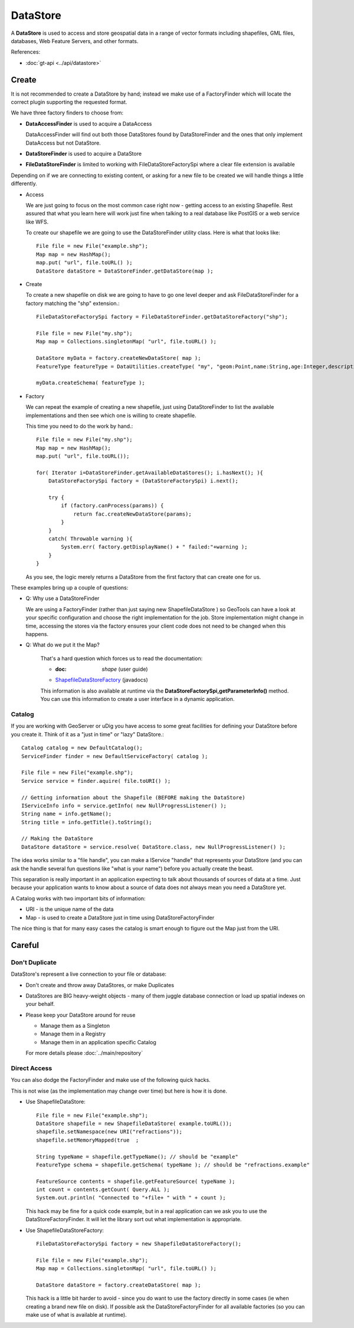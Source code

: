 DataStore
---------

A **DataStore** is used to access and store geospatial data in a range of vector formats
including shapefiles, GML files, databases, Web Feature Servers, and other formats.

References:

* :doc:`gt-api <../api/datastore>`

Create
^^^^^^

It is not recommended to create a DataStore by hand; instead we make use of a FactoryFinder which will locate
the correct plugin supporting the requested format.

We have three factory finders to choose from:

* **DataAccessFinder** is used to acquire a DataAccess
  
  DataAccessFinder will find out both those DataStores found by
  DataStoreFinder and the ones that only implement DataAccess but not
  DataStore.

* **DataStoreFinder** is used to acquire a DataStore

* **FileDataStoreFinder** is limited to working with FileDataStoreFactorySpi where a clear file extension is available

Depending on if we are connecting to existing content, or asking for a new file to be created we will handle things a little
differently.

* Access
  
  We are just going to focus on the most common case right now - getting access to an existing Shapefile.
  Rest assured that what you learn here will work just fine when talking to a real database like PostGIS or a web service like WFS.
  
  To create our shapefile we are going to use the DataStoreFinder utility class. Here is what that looks like::
    
    File file = new File("example.shp");
    Map map = new HashMap();
    map.put( "url", file.toURL() );
    DataStore dataStore = DataStoreFinder.getDataStore(map );

* Create
  
  To create a new shapefile on disk we are going to have to go one level deeper
  and ask FileDataStoreFinder for a factory matching the "shp" extension.::
  
    FileDataStoreFactorySpi factory = FileDataStoreFinder.getDataStoreFactory("shp");
    
    File file = new File("my.shp");
    Map map = Collections.singletonMap( "url", file.toURL() );
    
    DataStore myData = factory.createNewDataStore( map );
    FeatureType featureType = DataUtilities.createType( "my", "geom:Point,name:String,age:Integer,description:String" );
    
    myData.createSchema( featureType );

* Factory
  
  We can repeat the example of creating a new shapefile, just using DataStoreFinder to list
  the available implementations and then see which one is willing to create shapefile. 
  
  This time you need to do the work by hand.::
    
    File file = new File("my.shp");
    Map map = new HashMap();
    map.put( "url", file.toURL());
    
    for( Iterator i=DataStoreFinder.getAvailableDataStores(); i.hasNext(); ){
        DataStoreFactorySpi factory = (DataStoreFactorySpi) i.next();
        
        try {
            if (factory.canProcess(params)) {
                return fac.createNewDataStore(params);
            }
        }
        catch( Throwable warning ){
            System.err( factory.getDisplayName() + " failed:"+warning );
        }
    }
  
  As you see, the logic merely returns a DataStore from the first factory
  that can create one for us.

These examples bring up a couple of questions:

* Q: Why use a DataStoreFinder
  
  We are using a FactoryFinder (rather than just saying new
  ShapefileDataStore ) so GeoTools can have a look at your specific
  configuration and choose the right implementation for the job.
  Store implementation might change in time, accessing the stores via the
  factory ensures your client code does not need to be changed when this happens.


* Q: What do we put it the Map?
  
   That's a hard question which forces us to read the documentation:
   
   * :doc: `shape` (user guide)
   * `ShapefileDataStoreFactory <http://docs.geotools.org/stable/javadocs/org/geotools/data/shapefile/ShapefileDataStoreFactory.html>`_ (javadocs)
   
   This information is also available at runtime via the
   **DataStoreFactorySpi,getParameterInfo()** method. You can use this
   information to create a user interface in a dynamic application.

Catalog
'''''''

If you are working with GeoServer or uDig you have access to some great facilities for defining your DataStore before you create it. Think of it as a "just in time" or "lazy" DataStore.::

  Catalog catalog = new DefaultCatalog();
  ServiceFinder finder = new DefaultServiceFactory( catalog );
  
  File file = new File("example.shp");
  Service service = finder.aquire( file.toURI() );
  
  // Getting information about the Shapefile (BEFORE making the DataStore)
  IServiceInfo info = service.getInfo( new NullProgressListener() );
  String name = info.getName();
  String title = info.getTitle().toString();
  
  // Making the DataStore
  DataStore dataStore = service.resolve( DataStore.class, new NullProgressListener() );

The idea works similar to a "file handle", you can make a IService "handle" that represents your DataStore (and you can ask the handle several fun questions like "what is your name") before you actually create the beast.

This separation is really important in an application expecting to talk about thousands of sources of data at a time. Just because your application wants to know about a source of data does not always mean you need a DataStore yet.

A Catalog works with two important bits of information:

* URI - is the unique name of the data
* Map - is used to create a DataStore just in time using DataStoreFactoryFinder

The nice thing is that for many easy cases the catalog is smart enough to figure out the Map just from the URI.

Careful
^^^^^^^

Don't Duplicate
'''''''''''''''

DataStore's represent a live connection to your file or database:

* Don't create and throw away DataStores, or make Duplicates
* DataStores are BIG heavy-weight objects - many of them juggle database connection or load up spatial indexes on your behalf.
* Please keep your DataStore around for reuse
  
  * Manage them as a Singleton
  * Manage them in a Registry
  * Manage them in an application specific Catalog
  
  For more details please :doc:`../main/repository`

Direct Access
'''''''''''''
You can also dodge the FactoryFinder and make use of the following quick hacks.

This is not wise (as the implementation may change over time) but here is how it is done.

* Use ShapefileDataStore::
    
    File file = new File("example.shp");
    DataStore shapefile = new ShapefileDataStore( example.toURL());
    shapefile.setNamespace(new URI("refractions"));
    shapefile.setMemoryMapped(true  ;
    
    String typeName = shapefile.getTypeName(); // should be "example"
    FeatureType schema = shapefile.getSchema( typeName ); // should be "refractions.example"
    
    FeatureSource contents = shapefile.getFeatureSource( typeName );
    int count = contents.getCount( Query.ALL );
    System.out.println( "Connected to "+file+ " with " + count );
  
  This hack may be fine for a quick code example, but in a real
  application can we ask you to use the DataStoreFactoryFinder. It will
  let the library sort out what implementation is appropriate.

* Use ShapefileDataStoreFactory::
    
    FileDataStoreFactorySpi factory = new ShapefileDataStoreFactory();
    
    File file = new File("example.shp");
    Map map = Collections.singletonMap( "url", file.toURL() );
    
    DataStore dataStore = factory.createDataStore( map );
  
  This hack is a little bit harder to avoid - since you do want to use
  the factory directly in some cases (ie when creating a brand new file
  on disk). If possible ask the DataStoreFactoryFinder for all available
  factories (so you can make use of what is available at runtime).
